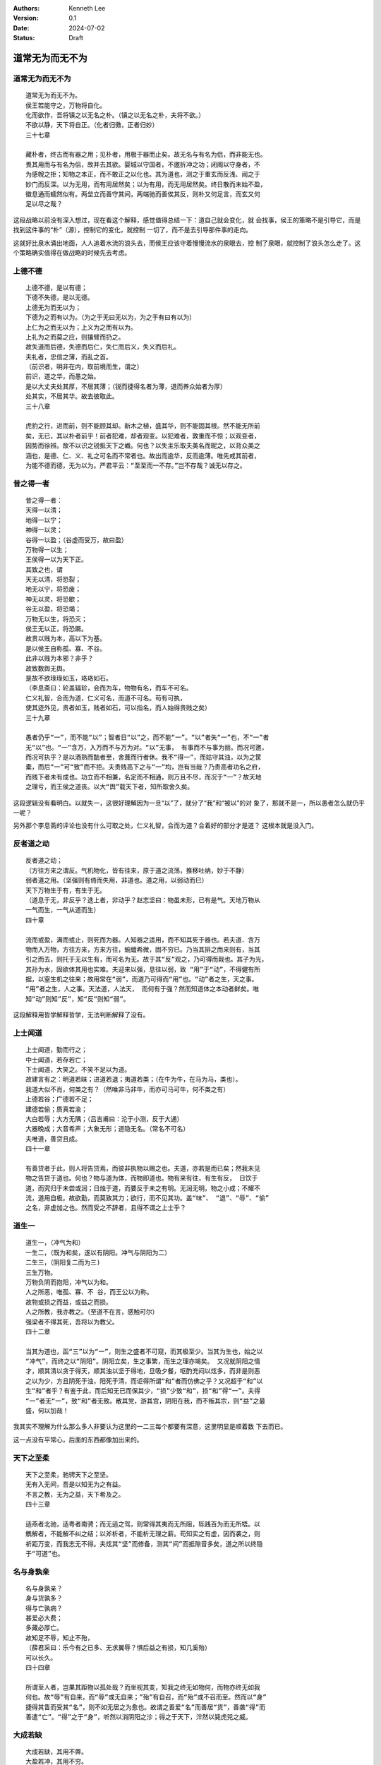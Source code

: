 .. Kenneth Lee 版权所有 2024

:Authors: Kenneth Lee
:Version: 0.1
:Date: 2024-07-02
:Status: Draft

道常无为而无不为
****************

道常无为而无不为
================
::

  道常无为而无不为。
  侯王若能守之，万物将自化。
  化而欲作，吾将镇之以无名之朴。（镇之以无名之朴，夫将不欲。）
  不欲以静，天下将自正。（化者归徼，正者归妙）
  三十七章

  藏朴者，终古而有器之用；见朴者，用极于器而止矣。故无名与有名为侣，而非能无也。
  畏其用而与有名为侣，故并去其欲。婴城以守国者，不邀折冲之功；闭阁以守身者，不
  为感帨之拒；知物之本正，而不敢正之以化也。其为道也，测之于重玄而反浅、闿之于
  妙门而反深。以为无用，而有用居然矣；以为有用，而无用居然矣。终日散而未始不盈，
  徽息通而蠕然似有。两垒立而善守其间，两端驰而善俟其反，则朴又何足言，而玄又何
  足以尽之哉？

这段战略以前没有深入想过，现在看这个解释，感觉值得总结一下：道自己就会变化，就
会找事，侯王的策略不是引导它，而是找到这件事的“朴”（源），控制它的变化，就控制
一切了，而不是去引导那件事的走向。

这就好比泉水涌出地面，人人追着水流的浪头去，而侯王应该守着慢慢流水的泉眼去，控
制了泉眼，就控制了浪头怎么走了。这个策略确实值得在做战略的时候先去考虑。

上德不德
========
::

  上德不德，是以有德；
  下德不失德，是以无德。
  上德无为而无以为；
  下德为之而有以为。（为之于无曰无以为，为之于有曰有以为）
  上仁为之而无以为；上义为之而有以为。
  上礼为之而莫之应，则攘臂而扔之。
  故失道而后德，失德而后仁，失仁而后义，失义而后礼。
  夫礼者，忠信之薄，而乱之首。
  （前识者，明非在内，取前境而生，谓之）
  前识，道之华，而愚之始。
  是以大丈夫处其厚，不居其薄；（锐而捷得名者为薄，退而养众始者为厚）
  处其实，不居其华。故去彼取此。
  三十八章

  虎豹之行，进而前，则不能顾其却。新木之植，盛其华，则不能固其根。然不能无所前
  矣，无已，其以朴者前乎！前者犯难，却者观变。以犯难者，敦重而不惊；以观变者，
  因势而徐辨。故不以识之锐抵天下之巇。何也？以失主乐取夫美名而昵之，以背众美之
  涵也，是德、仁、义、礼之可名而不常者也。故出而逾华，反而逾薄。唯先戒其前者，
  为能不德而德，无为以为。严君平云：“至至而一不存。”岂不存哉？诚无以存之。

昔之得一者
==========
::

  昔之得一者：
  天得一以清；
  地得一以宁；
  神得一以灵；
  谷得一以盈；（谷虚而受万，故曰盈）
  万物得一以生；
  王侯得一以为天下正。
  其致之也，谓
  天无以清，将恐裂；
  地无以宁，将恐废；
  神无以灵，将恐歇；
  谷无以盈，将恐竭；
  万物无以生，将恐灭；
  侯王无以正，将恐蹶。
  故贵以贱为本，高以下为基。
  是以侯王自称孤、寡、不谷。
  此非以贱为本邪？非乎？
  故致数舆无舆。
  是故不欲琭琭如玉，珞珞如石。
  （李息斋曰：轮盖辐轸，会而为车，物物有名，而车不可名。
  仁义礼智，合而为道，仁义可名，而道不可名。苟有可执，
  使其迹外见，贵者如玉，贱者如石，可以指名，而人始得贵贱之矣）
  三十九章

  愚者仍乎“一”，而不能“以”；智者日“以”之，而不能“一”。“以”者失“一”也，不“一”者
  无“以”也。“一”含万，入万而不与万为对。“以”无事， 有事而不与事为丽。而况可邀，
  而况可执乎？是以酒熟而酤者至，舍葺而行者休。我不“得一”，而姑守其浊，以为之筐
  橐，而后“一”可“致”而不拒。夫贵贱高下之与“一”均，岂有当哉？乃贵高者功名之府，
  而贱下者未有成也。功立而不相兼，名定而不相通，则万且不尽，而况于“一”？故天地
  之理亏，而王侯之道丧。以大“舆”载天下者，知所取舍久矣。

这段逻辑没有看明白。以就失一，这很好理解因为一旦“以”了，就分了“我”和“被以”的对
象了，那就不是一，所以愚者怎么就仍乎一呢？

另外那个李息斋的评论也没有什么可取之处，仁义礼智，合而为道？合着好的部分才是道？
这根本就是没入门。

反者道之动
==========
::

  反者道之动；
  （方往方来之谓反。气机物化，皆有往来，原于道之流荡，推移吐纳，妙于不静）
  弱者道之用。（坚强则有倚而失用，非道也。道之用，以弱动而巳）
  天下万物生于有，有生于无。
  （道息于无，非反乎？迭上者，非动乎？赵志坚曰：物虽未形，已有是气。天地万物从
  一气而生，一气从道而生）
  四十章

  流而或盈，满而或止，则死而为器。人知器之适用，而不知其死于器也。若夫道．含万
  物而入万物，方往方来，方来方往，蜿蟺希微，固不穷已。乃当其排之而来则有，当其
  引之而去，则托于无以生有，而可名为无。故于其“反”观之，乃可得而觌也。其子为光，
  其孙为水，固欲体其用也实难。夫迎来以强，息往以弱，致 “用”于“动”，不得健有所
  据，以窒生机之往来；故用常在“弱”，而道乃可得而“用”也。“动”者之生，天之事。
  “用”者之生，人之事。天法道，人法天， 而何有于强？然而知道体之本动者鲜矣。唯
  知“动”则知”反”，知“反”则知“弱”。

这段解释用哲学解释哲学，无法判断解释了没有。

上士闻道
========
::

  上士闻道，勤而行之；
  中士闻道，若存若亡；
  下士闻道，大笑之。不笑不足以为道。
  故建言有之：明道若昧；进道若退；夷道若类；（在牛为牛，在马为马，类也）。
  我道大似不肖，何类之有？（然唯非马非牛，而亦可马可牛，何不类之有）
  上德若谷；广德若不足；
  建德若偷；质真若渝；
  大白若辱；大方无隅；（吕吉甫曰：沦于小测，反于大通）
  大器晚成；大音希声；大象无形；道隐无名。（常名不可名）
  夫唯道，善贷且成。
  四十一章

  有善贷者于此，则人将告贷焉，而彼非执物以赐之也。夫道，亦若是而已矣；然我未见
  物之告贷于道也。何也？物与道为体，而物即道也。物有来有往，有生有反， 日饮于
  道，而究归于未尝或润；日烛于道，而要反于未之有明。无润无明，物之小成；不耀不
  流，道用自极。故欲勤，而莫致其力；欲行，而不见其功。盖“味”、 “退”、“辱”、“偷”
  之名，非虚加之也。然而受之不辞者，且得不谓之上士乎？

道生一
======
::

  道生一，（冲气为和）
  一生二，（既为和矣，遂以有阴阳。冲气与阴阳为二）
  二生三，（阴阳复二而为三)
  三生万物。
  万物负阴而抱阳，冲气以为和。
  人之所恶，唯孤、寡、不 谷，而王公以为称。
  故物或损之而益，或益之而损。
  人之所教，我亦教之。（至道不在言，感触可尔）
  强梁者不得其死，吾将以为教父。
  四十二章

  当其为道也，函“三”以为“一”，则生之盛者不可窥，而其极至少。当其为生也，始之以
  “冲气”，而终之以“阴阳”。阴阳立矣，生之事繁，而生之理亦竭矣。 又况就阴阳之情
  才，顺其清以贪于得天，顺其浊以坚于得地，旦吸夕餐，呕酌充闷以炫多，而非是则恶
  之以为少，方且阴死于浊，阳死于清，而讵得所谓“和”者而仿佛之乎？又况超于“和”以
  生“和”者乎？有鉴于此，而后知无已而保其少，“损”少致“和”，损“和”得“一”。夫得
  “一”者无“一”，致“和”者无致。散其党，游其宫，阴阳在我，而不叛其宗，则“益”之最
  盛，何以加哉！

我其实不理解为什么那么多人非要认为这里的一二三每个都要有深意，这里明显是顺着数
下去而已。

这一点没有平常心，后面的东西都像加出来的。

天下之至柔
==========
::

  天下之至柔，驰骋天下之至坚。
  无有入无间，吾是以知无为之有益。
  不言之教，无为之益，天下希及之。
  四十三章

  适燕者北驰，适粤者南骋；而无适之驾，则常得其夷而无所阻，轹践百为而无所牾。以
  觹解者，不能解不纠之结；以斧析者，不能析无理之薪。苟知实之有虚，因而袭之，则
  祈距万变，而我志无不得。夫炫其“坚”而修备，测其“间”而抵隙音多矣，道之所以终隐
  于“可道”也。

名与身孰亲
==========
::

  名与身孰亲？
  身与货孰多？
  得与亡孰病？
  甚爱必大费；
  多藏必厚亡。
  故知足不辱，知止不殆，
  （薛君采曰：乐今有之已多、无求翼辱？惧后益之有损，知几奚殆）
  可以长久。
  四十四章

  所谓至人者，岂果其距物以孤处哉？而坐视其变，知我之终无如物何，而物亦终无如我
  何也。故“辱”有自来，而“辱”或无自来；”殆”有自召，而“殆”或不召而至。然而以“身”
  捷得其眚而受其“名”，则不如无居之为愈也。故谓之善爱“名”而善居“货”，善袭“得”而
  善遣“亡”。“得”之于“身”，听然以消阴阳之沴；得之于天下，泮然以毙虎兕之威。

大成若缺
========
::

  大成若缺，其用不弊。
  大盈若冲，其用不穷。
  大直若屈，大巧若拙，大辩若讷。
  寒胜躁，静胜热。（胜音升。叶梦得曰：知其所胜，孰往而不可为）
  清静为天下正。
  （为天下正，则天下自正。若欲正天下，益其寒热矣）
  四十五章

  阴阳交而人事烦，人事烦而功名著。故喜于有为者，其物之盈而往附之。已盈而往附焉，
  必损于己，遂思以胜之；我见其寒而趋火，热而饮冰，徒自困也。彼岂乐有此患哉？始
  亦以附彼者之易于求盈，而不知其至此也。而早啬于己，不惊于物，则阴阳方长，而不
  附之以为功名。始于不依，终于不竞，天下正矣，而我若未有功。 故貌见不足，而实
  享其有余。诚享矣，而又奚恤于貌之不足？

天下有道
========
::

  天下有道，却走马以粪。
  天下无道，戎马生于郊。
  祸莫大于不知足；
  咎莫大于欲得。
  故知足之足，常足矣。
  四十六章

  祸发于方寸，福隐于无名。一机之动如蚁穿，而万杀之争如河决。故有道者，不为福先，
  而天下无祸。岂强窒之哉？明于阴阳之亢害，而乐游于大同之圃，安能以己之已知，犯
  物之必害者乎？

不出户
======
::

  不出户，知天下；（章安曰：出户则离此而有知）
  不窥牖，见天道。（章安曰：窥牖则即彼而有见）
  其出弥远，其知弥少。
  是以圣人不行而知，不见而明，不为而成。
  四十七章

  道盈于向背之间。有所向，斯有所背矣。无所向，无所背，可名之中。乃使人贸贸然终
  日求中而不得，为天下笑。无已，姑试而反之。反非中也．而渐见其际。有欻 乎，如
  光之投隙；有约乎，如丝之就络。物授我知而我不勤，乃知昔之逐亡子而追奔马者，劳
  而愚矣。非然，则天下岂有“不行而知，不见而名，不为而成”者哉？

这个章安感觉是个死读书的，有知是个缺点，但这是从整体来说的啊，有知反映了无知的
存在，所以才是缺点，但它不靠你不出户，不去了解而实现的啊。所以我不知道王夫之取
他的解释是几个意思。

为学日益
========
::

  为学日益，为道日损。
  损之又损，以至于无为。
  无为而无不为。
  取天下常以无事，及其有事，不足以取天下。
  （天下不可取，繇天下之与我谓之取尔）
  四十八章

  损于有者，益于无。去其所取，全其未有取。未有取，则未有失。故宾百为，而天下来
  宾。犹且詹詹然以前识之得为墨守，则日见益而所失者积矣。故月取明于日，明日生
  而真月日死。安能舍此无尽藏，以取恩于天下之耳目哉？夫天下无穷，取者恩而失者怨，
  取者得而失者丧，此上礼之不免于攘臂，而致数舆之无舆也。

这又是一个考虑怎么“解释得同”而不管有什么用的解读。不过这个“月取明于日，明日生
而真月日死”的说法很有意思。月亮从太阳去光，我们认了这个“有光的月亮”，没光那个
月亮的“本体”反而就“销声匿迹”了。

道理是这个道理，但“这又如何”？难道还应该让那个没光的月亮被争着看？所以取这个例
子“道理都对，就是不解决问题”。
